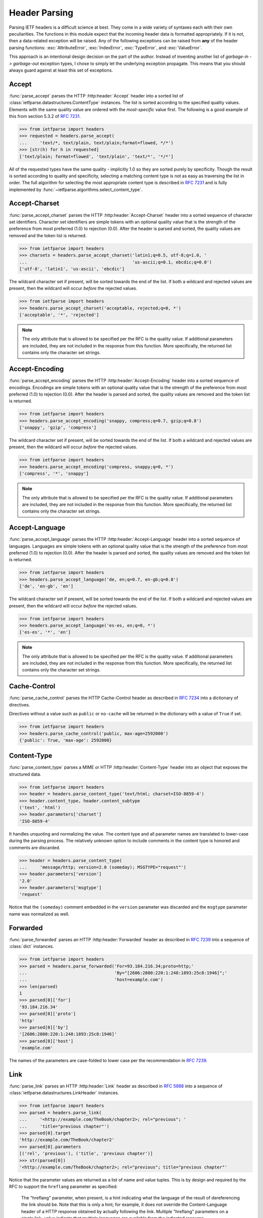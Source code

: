 .. py:currentmodule:: ietfparse.headers

Header Parsing
==============
Parsing IETF headers is a difficult science at best.  They come in a wide
variety of syntaxes each with their own peculiarities.  The functions in
this module expect that the incoming header data is formatted appropriately.
If it is not, then a data-related exception will be raised.  Any of the
following exceptions can be raised from **any** of the header parsing
functions: :exc:`AttributeError`, :exc:`IndexError`, :exc:`TypeError`, and
:exc:`ValueError`.

This approach is an intentional design decision on the part of the author.
Instead of inventing another list of *garbage-in -> garbage-out* exception
types, I chose to simply let the underlying exception propagate.  This means
that you should always guard against at least this set of exceptions.

Accept
------
:func:`parse_accept` parses the HTTP :http:header:`Accept` header
into a sorted list of :class:`ietfparse.datastructures.ContentType` instances.
The list is sorted according to the specified quality values. Elements with
the same quality value are ordered with the *most-specific* value first.  The
following is a good example of this from section 5.3.2 of
:rfc:`7231#section-5.3.2`.

>>> from ietfparse import headers
>>> requested = headers.parse_accept(
...     'text/*, text/plain, text/plain;format=flowed, */*')
>>> [str(h) for h in requested]
['text/plain; format=flowed', 'text/plain', 'text/*', '*/*']

All of the requested types have the same quality - implicitly 1.0 so they
are sorted purely by specificity.  Though the result is sorted according
to quality and specificity, selecting a matching content type is not as
easy as traversing the list in order.  The full algorithm for selecting the
most appropriate content type is described in :rfc:`7231` and is fully
implemented by :func:`~ietfparse.algorithms.select_content_type`.

Accept-Charset
--------------
:func:`parse_accept_charset` parses the HTTP :http:header:`Accept-Charset`
header into a sorted sequence of character set identifiers.  Character set
identifiers are simple tokens with an optional quality value that is the
strength of the preference from most preferred (1.0) to rejection (0.0).
After the header is parsed and sorted, the quality values are removed and
the token list is returned.

>>> from ietfparse import headers
>>> charsets = headers.parse_accept_charset('latin1;q=0.5, utf-8;q=1.0, '
...                                         'us-ascii;q=0.1, ebcdic;q=0.0')
['utf-8', 'latin1', 'us-ascii', 'ebcdic']

The wildcard character set if present, will be sorted towards the end of the
list.  If both a wildcard and rejected values are present, then the wildcard
will occur *before* the rejected values.

>>> from ietfparse import headers
>>> headers.parse_accept_charset('acceptable, rejected;q=0, *')
['acceptable', '*', 'rejected']

.. note::

   The only attribute that is allowed to be specified per the RFC is the
   quality value.  If additional parameters are included, they are not
   included in the response from this function.  More specifically, the
   returned list contains only the character set strings.

Accept-Encoding
---------------
:func:`parse_accept_encoding` parses the HTTP :http:header:`Accept-Encoding`
header into a sorted sequence of encodings.  Encodings are simple tokens
with an optional quality value that is the strength of the preference from
most preferred (1.0) to rejection (0.0). After the header is parsed and sorted,
the quality values are removed and the token list is returned.

>>> from ietfparse import headers
>>> headers.parse_accept_encoding('snappy, compress;q=0.7, gzip;q=0.8')
['snappy', 'gzip', 'compress']

The wildcard character set if present, will be sorted towards the end of the
list.  If both a wildcard and rejected values are present, then the wildcard
will occur *before* the rejected values.

>>> from ietfparse import headers
>>> headers.parse_accept_encoding('compress, snappy;q=0, *')
['compress', '*', 'snappy']

.. note::

   The only attribute that is allowed to be specified per the RFC is the
   quality value.  If additional parameters are included, they are not
   included in the response from this function.  More specifically, the
   returned list contains only the character set strings.

Accept-Language
---------------
:func:`parse_accept_language` parses the HTTP :http:header:`Accept-Language`
header into a sorted sequence of languages.  Languages are simple tokens
with an optional quality value that is the strength of the preference from
most preferred (1.0) to rejection (0.0). After the header is parsed and sorted,
the quality values are removed and the token list is returned.

>>> from ietfparse import headers
>>> headers.parse_accept_language('de, en;q=0.7, en-gb;q=0.8')
['de', 'en-gb', 'en']

The wildcard character set if present, will be sorted towards the end of the
list.  If both a wildcard and rejected values are present, then the wildcard
will occur *before* the rejected values.

>>> from ietfparse import headers
>>> headers.parse_accept_language('es-es, en;q=0, *')
['es-es', '*', 'en']

.. note::

   The only attribute that is allowed to be specified per the RFC is the
   quality value.  If additional parameters are included, they are not
   included in the response from this function.  More specifically, the
   returned list contains only the character set strings.

Cache-Control
-------------
:func:`parse_cache_control` parses the HTTP Cache-Control header
as described in :rfc:`7234` into a dictionary of directives.

Directives without a value such as ``public`` or ``no-cache`` will be returned
in the dictionary with a value of ``True`` if set.

>>> from ietfparse import headers
>>> headers.parse_cache_control('public, max-age=2592000')
{'public': True, 'max-age': 2592000}

Content-Type
------------
:func:`parse_content_type` parses a MIME or HTTP :http:header:`Content-Type`
header into an object that exposes the structured data.

>>> from ietfparse import headers
>>> header = headers.parse_content_type('text/html; charset=ISO-8859-4')
>>> header.content_type, header.content_subtype
('text', 'html')
>>> header.parameters['charset']
'ISO-8859-4'

It handles unquoting and normalizing the value.  The content type
and all parameter names are translated to lower-case during the
parsing process.  The relatively unknown option to include comments
in the content type is honored and comments are discarded.

>>> header = headers.parse_content_type(
...     'message/http; version=2.0 (someday); MSGTYPE="request"')
>>> header.parameters['version']
'2.0'
>>> header.parameters['msgtype']
'request'

Notice that the ``(someday)`` comment embedded in the ``version``
parameter was discarded and the ``msgtype`` parameter name was
normalized as well.

Forwarded
---------
:func:`parse_forwarded` parses an HTTP :http:header:`Forwarded`  header as
described in :rfc:`7239` into a sequence of :class:`dict` instances.

>>> from ietfparse import headers
>>> parsed = headers.parse_forwarded('For=93.184.216.34;proto=http;'
...                                  'By="[2606:2800:220:1:248:1893:25c8:1946]";'
...                                  'host=example.com')
>>> len(parsed)
1
>>> parsed[0]['for']
'93.184.216.34'
>>> parsed[0]['proto']
'http'
>>> parsed[0]['by']
'[2606:2800:220:1:248:1893:25c8:1946]'
>>> parsed[0]['host']
'example.com'

The names of the parameters are case-folded to lower case per the
recommendation in :rfc:`7239`.

Link
----
:func:`parse_link` parses an HTTP :http:header:`Link` header as
described in :rfc:`5988` into a sequence of
:class:`ietfparse.datastructures.LinkHeader` instances.

>>> from ietfparse import headers
>>> parsed = headers.parse_link(
...     '<http://example.com/TheBook/chapter2>; rel="previous"; '
...     'title="previous chapter"')
>>> parsed[0].target
'http://example.com/TheBook/chapter2'
>>> parsed[0].parameters
[('rel', 'previous'), ('title', 'previous chapter')]
>>> str(parsed[0])
'<http://example.com/TheBook/chapter2>; rel="previous"; title="previous chapter"'

Notice that the parameter values are returned as a list of name and value
tuples.  This is by design and required by the RFC to support the
``hreflang`` parameter as specified:

   The "hreflang" parameter, when present, is a hint indicating what the
   language of the result of dereferencing the link should be.  Note
   that this is only a hint; for example, it does not override the
   Content-Language header of a HTTP response obtained by actually
   following the link.  Multiple "hreflang" parameters on a single link-
   value indicate that multiple languages are available from the
   indicated resource.

Also note that you can cast a :class:`ietfparse.datastructures.LinkHeader`
instance to a string to get a correctly formatted representation of it.
